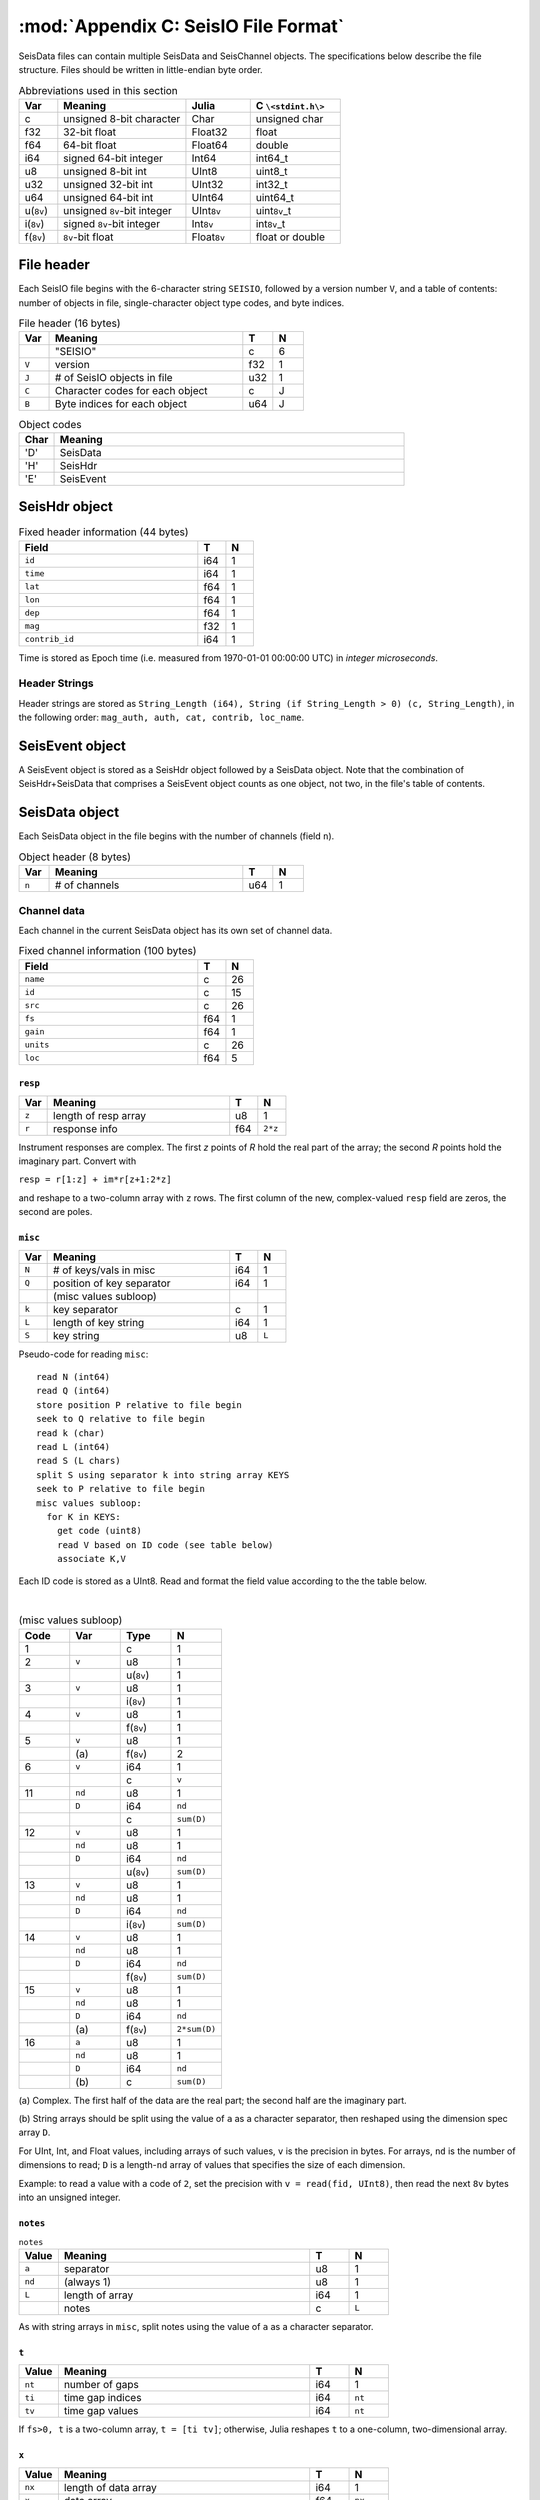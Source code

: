 .. _seisdata_file_format:

*************************************
:mod:`Appendix C: SeisIO File Format`
*************************************
SeisData files can contain multiple SeisData and SeisChannel objects. The specifications below describe the file structure. Files should be written in little-endian byte order.

.. csv-table:: Abbreviations used in this section
  :header: Var, Meaning, Julia, C ``\<stdint.h\>``
  :widths: 3, 10, 5, 7

  c, unsigned 8-bit character, Char, unsigned char
  f32, 32-bit float, Float32, float
  f64, 64-bit float, Float64, double
  i64, signed 64-bit integer, Int64, int64_t
  u8, unsigned 8-bit int, UInt8, uint8_t
  u32, unsigned 32-bit int, UInt32, int32_t
  u64, unsigned 64-bit int, UInt64, uint64_t
  u(``8v``), unsigned ``8v``-bit integer, UInt\ ``8v``\ , uint\ ``8v``\_t
  i(``8v``), signed ``8v``-bit integer, Int\ ``8v``\ , int\ ``8v``\_t
  f(``8v``), ``8v``-bit float, Float\ ``8v``\ , float or double

File header
===========
Each SeisIO file begins with the 6-character string ``SEISIO``, followed by a version number ``V``, and a table of contents:  number of objects in file,  single-character object type codes, and byte indices.

.. csv-table:: File header (16 bytes)
  :header: Var, Meaning, T, N
  :widths: 5, 32, 5, 5

  ,\"SEISIO\",c,6
  ``V``,version,f32,1
  ``J``,\# of SeisIO objects in file,u32,1
  ``C``,Character codes for each object,c,J
  ``B``,Byte indices for each object,u64,J


.. csv-table:: Object codes
  :header: Char, Meaning
  :widths: 5, 50

  'D', SeisData
  'H', SeisHdr
  'E', SeisEvent

SeisHdr object
==============
.. csv-table:: Fixed header information (44 bytes)
  :header: Field, T, N
  :widths: 32, 5, 5

  ``id``,i64,1
  ``time``,i64,1
  ``lat``,f64,1
  ``lon``,f64,1
  ``dep``,f64,1
  ``mag``,f32,1
  ``contrib_id``,i64,1

Time is stored as Epoch time (i.e. measured from 1970-01-01 00:00:00 UTC) in *integer microseconds*.

Header Strings
--------------
Header strings are stored as ``String_Length (i64), String (if String_Length > 0) (c, String_Length)``, in the following order: ``mag_auth, auth, cat, contrib, loc_name``.

SeisEvent object
================
A SeisEvent object is stored as a SeisHdr object followed by a SeisData object. Note that the combination of SeisHdr+SeisData that comprises a SeisEvent object counts as one object, not two, in the file's table of contents.

SeisData object
===============
Each SeisData object in the file begins with the number of channels (field ``n``).

.. csv-table:: Object header (8 bytes)
  :header: Var, Meaning, T, N
  :widths: 5, 32, 5, 5

  ``n``,\# of channels,u64,1

Channel data
------------
Each channel in the current SeisData object has its own set of channel data.

.. csv-table:: Fixed channel information (100 bytes)
  :header: Field, T, N
  :widths: 32, 5, 5

  ``name``,c,26
  ``id``,c,15
  ``src``,c,26
  ``fs``,f64,1
  ``gain``,f64,1
  ``units``,c,26
  ``loc``,f64,5

``resp``
^^^^^^^^

.. csv-table::
  :header: Var, Meaning, T, N
  :widths: 5, 32, 5, 5

  ``z``,length of resp array,u8,1
  ``r``,response info,f64,``2*z``

Instrument responses are complex. The first *z* points of *R* hold the real part of the array; the second *R* points hold the imaginary part. Convert with

``resp = r[1:z] + im*r[z+1:2*z]``

and reshape to a two-column array with ``z`` rows. The first column of the new, complex-valued ``resp`` field are zeros, the second are poles.

``misc``
^^^^^^^^

.. csv-table::
    :header: Var, Meaning, T, N
    :widths: 5, 32, 5, 5

    ``N``,\# of keys/vals in misc,i64,1
    ``Q``,position of key separator,i64,1
      ,(misc values subloop),,
    ``k``,key separator,c,1
    ``L``,length of key string,i64,1
    ``S``,key string,u8,``L``


Pseudo-code for reading ``misc``:

::

  read N (int64)
  read Q (int64)
  store position P relative to file begin
  seek to Q relative to file begin
  read k (char)
  read L (int64)
  read S (L chars)
  split S using separator k into string array KEYS
  seek to P relative to file begin
  misc values subloop:
    for K in KEYS:
      get code (uint8)
      read V based on ID code (see table below)
      associate K,V

Each ID code is stored as a UInt8. Read and format the field value according to the the table below.

|

.. csv-table:: (misc values subloop)
  :header: Code, Var, Type, N
  :widths: 5, 5, 5, 5

  1, , c , 1
  2, ``v``, u8, 1
  , , u(``8v``), 1
  3, ``v``, u8, 1
  , , i(``8v``), 1
  4, ``v``, u8, 1
  , , f(``8v``), 1
  5, ``v``, u8, 1
  , \(a\), f(``8v``), 2
  6, ``v``, i64, 1
  , , c, ``v``
  11, ``nd``, u8 , 1
  , ``D``, i64, ``nd``
  , , c, ``sum(D)``
  12, ``v``, u8 , 1
  , ``nd``, u8 , 1
  , ``D``, i64, ``nd``
  , , u(``8v``), ``sum(D)``
  13, ``v``, u8 , 1
  , ``nd``, u8 , 1
  , ``D``, i64, ``nd``
  , , i(``8v``), ``sum(D)``
  14, ``v``, u8 , 1
  , ``nd``, u8 , 1
  , ``D``, i64, ``nd``
  , , f(``8v``), ``sum(D)``
  15, ``v``, u8 , 1
  , ``nd``, u8 , 1
  , ``D``, i64, ``nd``
  , \(a\), f(``8v``), ``2*sum(D)``
  16, ``a``, u8 , 1
  , ``nd``, u8 , 1
  , ``D``, i64, ``nd``
  , \(b\), c, ``sum(D)``


\(a\) Complex. The first half of the data are the real part; the second half are the imaginary part.

\(b\) String arrays should be split using the value of ``a`` as a character separator, then reshaped using the dimension spec array ``D``.

For UInt, Int, and Float values, including arrays of such values, ``v`` is the precision in bytes. For arrays, ``nd`` is the number of dimensions to read; ``D`` is a length-``nd`` array of values that specifies the size of each dimension.

Example: to read a value with a code of ``2``, set the precision with ``v = read(fid, UInt8)``, then read the next ``8v`` bytes into an unsigned integer.

``notes``
^^^^^^^^^

.. csv-table:: ``notes``
  :header: Value, Meaning, T, N
  :widths: 5, 32, 5, 5

  ``a``, separator, u8, 1
  ``nd``, (always 1), u8, 1
  ``L``, length of array, i64, 1
  , notes, c, ``L``

As with string arrays in ``misc``, split notes using the value of ``a`` as a character separator.

``t``
^^^^^
.. csv-table::
  :header: Value, Meaning, T, N
  :widths: 5, 32, 5, 5

  ``nt``, number of gaps, i64, 1
  ``ti``, time gap indices, i64, ``nt``
  ``tv``, time gap values, i64, ``nt``

If ``fs>0, t`` is a two-column array, ``t = [ti tv]``; otherwise, Julia reshapes ``t`` to a one-column, two-dimensional array.

``x``
^^^^^
.. csv-table::
  :header: Value, Meaning, T, N
  :widths: 5, 32, 5, 5

  ``nx``, length of data array, i64, 1
  ``x``, data array, f64, ``nx``
